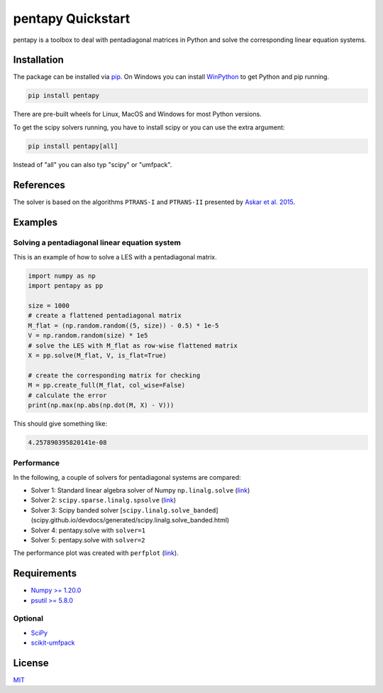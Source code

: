 ==================
pentapy Quickstart
==================

.. image:: /pics/pentapy.png
   :width: 150px
   :align: center


pentapy is a toolbox to deal with pentadiagonal matrices in Python and solve
the corresponding linear equation systems.

Installation
============

The package can be installed via `pip <https://pypi.org/project/pentapy/>`_.
On Windows you can install `WinPython <https://winpython.github.io/>`_ to get
Python and pip running.

.. code-block:: none

    pip install pentapy

There are pre-built wheels for Linux, MacOS and Windows for most Python versions.

To get the scipy solvers running, you have to install scipy or you can use the
extra argument:

.. code-block:: none

    pip install pentapy[all]

Instead of "all" you can also typ "scipy" or "umfpack".


References
==========

The solver is based on the algorithms ``PTRANS-I`` and ``PTRANS-II``
presented by `Askar et al. 2015 <http://dx.doi.org/10.1155/2015/232456>`_.


Examples
========

Solving a pentadiagonal linear equation system
----------------------------------------------

This is an example of how to solve a LES with a pentadiagonal matrix.

.. code-block:: python

    import numpy as np
    import pentapy as pp

    size = 1000
    # create a flattened pentadiagonal matrix
    M_flat = (np.random.random((5, size)) - 0.5) * 1e-5
    V = np.random.random(size) * 1e5
    # solve the LES with M_flat as row-wise flattened matrix
    X = pp.solve(M_flat, V, is_flat=True)

    # create the corresponding matrix for checking
    M = pp.create_full(M_flat, col_wise=False)
    # calculate the error
    print(np.max(np.abs(np.dot(M, X) - V)))


This should give something like:

.. code-block:: python

    4.257890395820141e-08


Performance
-----------

In the following, a couple of solvers for pentadiagonal systems are compared:

* Solver 1: Standard linear algebra solver of Numpy ``np.linalg.solve`` (`link <https://www.numpy.org/devdocs/reference/generated/numpy.linalg.solve.html>`__)
* Solver 2: ``scipy.sparse.linalg.spsolve`` (`link <http://scipy.github.io/devdocs/generated/scipy.sparse.linalg.spsolve.html>`__)
* Solver 3: Scipy banded solver [``scipy.linalg.solve_banded``](scipy.github.io/devdocs/generated/scipy.linalg.solve_banded.html)
* Solver 4: pentapy.solve with ``solver=1``
* Solver 5: pentapy.solve with ``solver=2``


.. image:: https://raw.githubusercontent.com/GeoStat-Framework/pentapy/main/examples/perfplot_simple.png
   :width: 400px
   :align: center

The performance plot was created with ``perfplot`` (`link <https://github.com/nschloe/perfplot>`__).

Requirements
============

- `Numpy >= 1.20.0 <http://www.numpy.org>`_
- `psutil >= 5.8.0 <https://psutil.readthedocs.io/en/latest/>`_

Optional
--------

- `SciPy <https://www.scipy.org/>`__
- `scikit-umfpack <https://github.com/scikit-umfpack/scikit-umfpack>`__


License
=======

`MIT <https://github.com/GeoStat-Framework/pentapy/blob/main/LICENSE>`_
